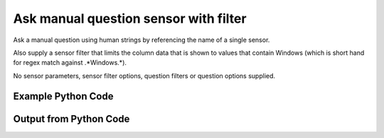 
Ask manual question sensor with filter
==========================================================================================

Ask a manual question using human strings by referencing the name of a single sensor.

Also supply a sensor filter that limits the column data that is shown to values that contain Windows (which is short hand for regex match against .*Windows.*).

No sensor parameters, sensor filter options, question filters or question options supplied.

Example Python Code
----------------------------------------------------------------------------------------

.. code-block:: python
    :linenos:


    
    import os
    import sys
    sys.dont_write_bytecode = True
    
    # Determine our script name, script dir
    my_file = os.path.abspath(sys.argv[0])
    my_dir = os.path.dirname(my_file)
    
    # determine the pytan lib dir and add it to the path
    parent_dir = os.path.dirname(my_dir)
    pytan_root_dir = os.path.dirname(parent_dir)
    lib_dir = os.path.join(pytan_root_dir, 'lib')
    path_adds = [lib_dir]
    
    for aa in path_adds:
        if aa not in sys.path:
            sys.path.append(aa)
    
    
    # connection info for Tanium Server
    USERNAME = "Tanium User"
    PASSWORD = "T@n!um"
    HOST = "172.16.31.128"
    PORT = "443"
    
    # Logging conrols
    LOGLEVEL = 2
    DEBUGFORMAT = False
    
    import tempfile
    
    import pytan
    handler = pytan.Handler(
        username=USERNAME,
        password=PASSWORD,
        host=HOST,
        port=PORT,
        loglevel=LOGLEVEL,
        debugformat=DEBUGFORMAT,
    )
    
    print handler
    
    # setup the arguments for the handler method
    kwargs = {}
    kwargs["sensors"] = u'Operating System, that contains:Windows'
    kwargs["qtype"] = u'manual'
    
    # call the handler with the ask method, passing in kwargs for arguments
    response = handler.ask(**kwargs)
    import pprint, io
    
    print ""
    print "Type of response: ", type(response)
    
    print ""
    print "Pretty print of response:"
    print pprint.pformat(response)
    
    print ""
    print "Equivalent Question if it were to be asked in the Tanium Console: "
    print response['question_object'].query_text
    
    # create an IO stream to store CSV results to
    out = io.BytesIO()
    
    # call the write_csv() method to convert response to CSV and store it in out
    response['question_results'].write_csv(out, response['question_results'])
    
    print ""
    print "CSV Results of response: "
    out = out.getvalue()
    if len(out.splitlines()) > 15:
        out = out.splitlines()[0:15]
        out.append('..trimmed for brevity..')
        out = '\n'.join(out)
    print out
    


Output from Python Code
----------------------------------------------------------------------------------------

.. code-block:: none
    :linenos:


    Handler for Session to 172.16.31.128:443, Authenticated: True, Version: Not yet determined!
    2015-08-07 19:43:06,319 DEBUG    pytan.handler.QuestionPoller: ID 1291: id resolved to 1291
    2015-08-07 19:43:06,319 DEBUG    pytan.handler.QuestionPoller: ID 1291: expiration resolved to 2015-08-07T19:53:06
    2015-08-07 19:43:06,319 DEBUG    pytan.handler.QuestionPoller: ID 1291: query_text resolved to Get Operating System containing "Windows" from all machines
    2015-08-07 19:43:06,319 DEBUG    pytan.handler.QuestionPoller: ID 1291: id resolved to 1291
    2015-08-07 19:43:06,319 DEBUG    pytan.handler.QuestionPoller: ID 1291: Object Info resolved to Question ID: 1291, Query: Get Operating System containing "Windows" from all machines
    2015-08-07 19:43:06,322 DEBUG    pytan.handler.QuestionPoller: ID 1291: Progress: Tested: 0, Passed: 0, MR Tested: 0, MR Passed: 0, Est Total: 2, Row Count: 0
    2015-08-07 19:43:06,322 DEBUG    pytan.handler.QuestionPoller: ID 1291: Timing: Started: 2015-08-07 19:43:06.319827, Expiration: 2015-08-07 19:53:06, Override Timeout: None, Elapsed Time: 0:00:00.002785, Left till expiry: 0:09:59.677390, Loop Count: 1
    2015-08-07 19:43:06,322 INFO     pytan.handler.QuestionPoller: ID 1291: Progress Changed 0% (0 of 2)
    2015-08-07 19:43:11,327 DEBUG    pytan.handler.QuestionPoller: ID 1291: Progress: Tested: 1, Passed: 1, MR Tested: 1, MR Passed: 1, Est Total: 2, Row Count: 1
    2015-08-07 19:43:11,327 DEBUG    pytan.handler.QuestionPoller: ID 1291: Timing: Started: 2015-08-07 19:43:06.319827, Expiration: 2015-08-07 19:53:06, Override Timeout: None, Elapsed Time: 0:00:05.007434, Left till expiry: 0:09:54.672742, Loop Count: 2
    2015-08-07 19:43:11,327 INFO     pytan.handler.QuestionPoller: ID 1291: Progress Changed 50% (1 of 2)
    2015-08-07 19:43:16,332 DEBUG    pytan.handler.QuestionPoller: ID 1291: Progress: Tested: 2, Passed: 2, MR Tested: 2, MR Passed: 2, Est Total: 2, Row Count: 2
    2015-08-07 19:43:16,332 DEBUG    pytan.handler.QuestionPoller: ID 1291: Timing: Started: 2015-08-07 19:43:06.319827, Expiration: 2015-08-07 19:53:06, Override Timeout: None, Elapsed Time: 0:00:10.013151, Left till expiry: 0:09:49.667025, Loop Count: 3
    2015-08-07 19:43:16,333 INFO     pytan.handler.QuestionPoller: ID 1291: Progress Changed 100% (2 of 2)
    2015-08-07 19:43:16,333 INFO     pytan.handler.QuestionPoller: ID 1291: Reached Threshold of 99% (2 of 2)
    
    Type of response:  <type 'dict'>
    
    Pretty print of response:
    {'poller_object': <pytan.pollers.QuestionPoller object at 0x10a614dd0>,
     'poller_success': True,
     'question_object': <taniumpy.object_types.question.Question object at 0x10a614190>,
     'question_results': <taniumpy.object_types.result_set.ResultSet object at 0x10a5b9cd0>}
    
    Equivalent Question if it were to be asked in the Tanium Console: 
    Get Operating System containing "Windows" from all machines
    
    CSV Results of response: 
    Operating System
    [no results]
    Windows Server 2008 R2 Standard
    
